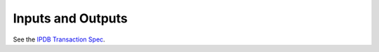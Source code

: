 Inputs and Outputs
==================

See the `IPDB Transaction Spec <https://github.com/ipdb/ipdb-tx-spec>`_.
